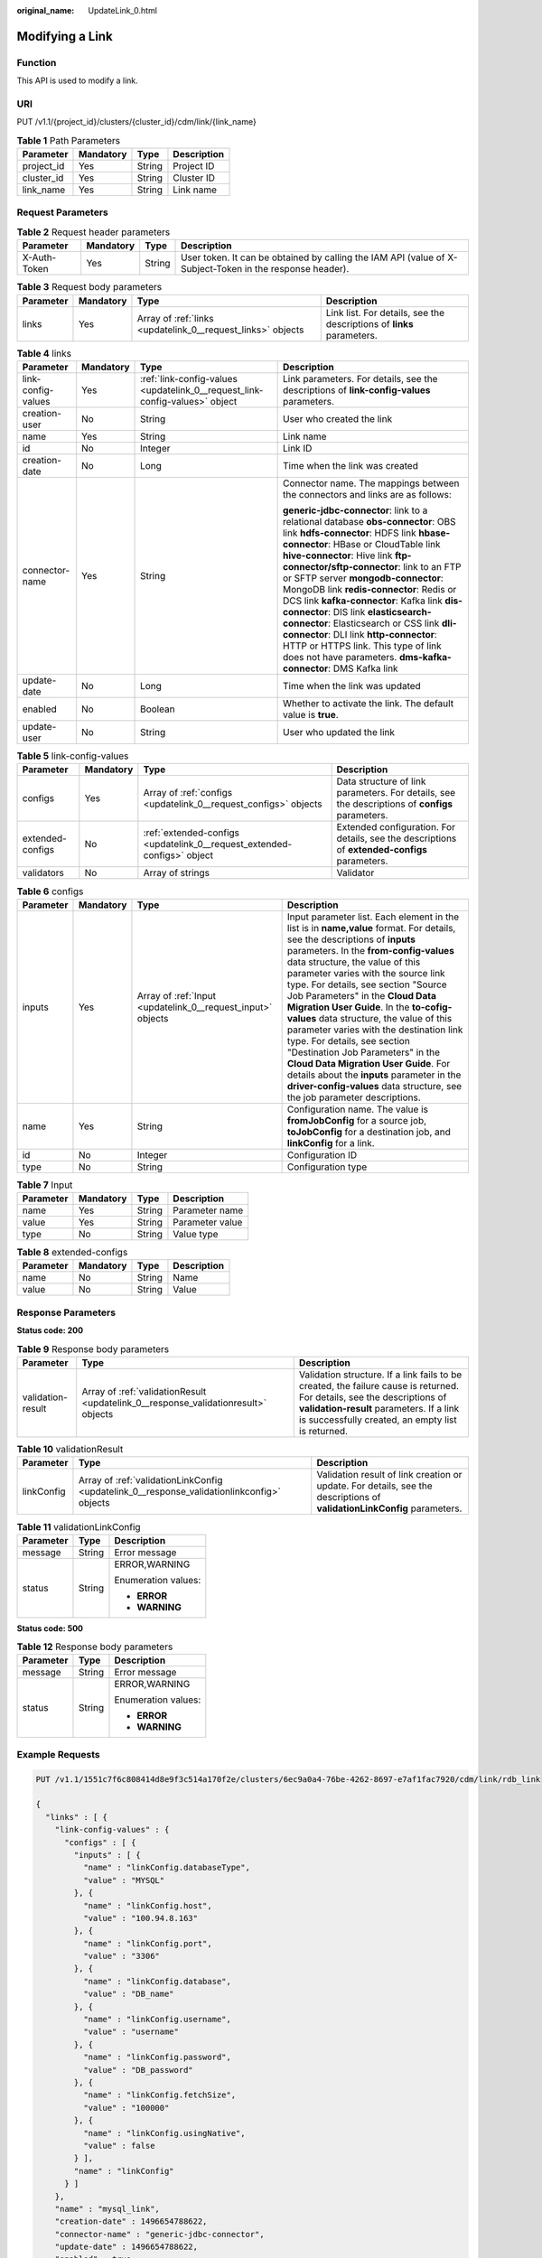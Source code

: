:original_name: UpdateLink_0.html

.. _UpdateLink_0:

Modifying a Link
================

Function
--------

This API is used to modify a link.

URI
---

PUT /v1.1/{project_id}/clusters/{cluster_id}/cdm/link/{link_name}

.. table:: **Table 1** Path Parameters

   ========== ========= ====== ===========
   Parameter  Mandatory Type   Description
   ========== ========= ====== ===========
   project_id Yes       String Project ID
   cluster_id Yes       String Cluster ID
   link_name  Yes       String Link name
   ========== ========= ====== ===========

Request Parameters
------------------

.. table:: **Table 2** Request header parameters

   +--------------+-----------+--------+----------------------------------------------------------------------------------------------------------+
   | Parameter    | Mandatory | Type   | Description                                                                                              |
   +==============+===========+========+==========================================================================================================+
   | X-Auth-Token | Yes       | String | User token. It can be obtained by calling the IAM API (value of X-Subject-Token in the response header). |
   +--------------+-----------+--------+----------------------------------------------------------------------------------------------------------+

.. table:: **Table 3** Request body parameters

   +-----------+-----------+-------------------------------------------------------------+-----------------------------------------------------------------------+
   | Parameter | Mandatory | Type                                                        | Description                                                           |
   +===========+===========+=============================================================+=======================================================================+
   | links     | Yes       | Array of :ref:`links <updatelink_0__request_links>` objects | Link list. For details, see the descriptions of **links** parameters. |
   +-----------+-----------+-------------------------------------------------------------+-----------------------------------------------------------------------+

.. _updatelink_0__request_links:

.. table:: **Table 4** links

   +--------------------+-----------------+-----------------------------------------------------------------------------+------------------------------------------------------------------------------------------+
   | Parameter          | Mandatory       | Type                                                                        | Description                                                                              |
   +====================+=================+=============================================================================+==========================================================================================+
   | link-config-values | Yes             | :ref:`link-config-values <updatelink_0__request_link-config-values>` object | Link parameters. For details, see the descriptions of **link-config-values** parameters. |
   +--------------------+-----------------+-----------------------------------------------------------------------------+------------------------------------------------------------------------------------------+
   | creation-user      | No              | String                                                                      | User who created the link                                                                |
   +--------------------+-----------------+-----------------------------------------------------------------------------+------------------------------------------------------------------------------------------+
   | name               | Yes             | String                                                                      | Link name                                                                                |
   +--------------------+-----------------+-----------------------------------------------------------------------------+------------------------------------------------------------------------------------------+
   | id                 | No              | Integer                                                                     | Link ID                                                                                  |
   +--------------------+-----------------+-----------------------------------------------------------------------------+------------------------------------------------------------------------------------------+
   | creation-date      | No              | Long                                                                        | Time when the link was created                                                           |
   +--------------------+-----------------+-----------------------------------------------------------------------------+------------------------------------------------------------------------------------------+
   | connector-name     | Yes             | String                                                                      | Connector name. The mappings between the connectors and links are as follows:            |
   |                    |                 |                                                                             |                                                                                          |
   |                    |                 |                                                                             | **generic-jdbc-connector**: link to a relational database                                |
   |                    |                 |                                                                             | **obs-connector**: OBS link                                                              |
   |                    |                 |                                                                             | **hdfs-connector**: HDFS link                                                            |
   |                    |                 |                                                                             | **hbase-connector**: HBase or CloudTable link                                            |
   |                    |                 |                                                                             | **hive-connector**: Hive link                                                            |
   |                    |                 |                                                                             | **ftp-connector/sftp-connector**: link to an FTP or SFTP server                          |
   |                    |                 |                                                                             | **mongodb-connector**: MongoDB link                                                      |
   |                    |                 |                                                                             | **redis-connector**: Redis or DCS link                                                   |
   |                    |                 |                                                                             | **kafka-connector**: Kafka link                                                          |
   |                    |                 |                                                                             | **dis-connector**: DIS link                                                              |
   |                    |                 |                                                                             | **elasticsearch-connector**: Elasticsearch or CSS link                                   |
   |                    |                 |                                                                             | **dli-connector**: DLI link                                                              |
   |                    |                 |                                                                             | **http-connector**: HTTP or HTTPS link. This type of link does not have parameters.      |
   |                    |                 |                                                                             | **dms-kafka-connector**: DMS Kafka link                                                  |
   +--------------------+-----------------+-----------------------------------------------------------------------------+------------------------------------------------------------------------------------------+
   | update-date        | No              | Long                                                                        | Time when the link was updated                                                           |
   +--------------------+-----------------+-----------------------------------------------------------------------------+------------------------------------------------------------------------------------------+
   | enabled            | No              | Boolean                                                                     | Whether to activate the link. The default value is **true**.                             |
   +--------------------+-----------------+-----------------------------------------------------------------------------+------------------------------------------------------------------------------------------+
   | update-user        | No              | String                                                                      | User who updated the link                                                                |
   +--------------------+-----------------+-----------------------------------------------------------------------------+------------------------------------------------------------------------------------------+

.. _updatelink_0__request_link-config-values:

.. table:: **Table 5** link-config-values

   +------------------+-----------+-------------------------------------------------------------------------+-------------------------------------------------------------------------------------------------+
   | Parameter        | Mandatory | Type                                                                    | Description                                                                                     |
   +==================+===========+=========================================================================+=================================================================================================+
   | configs          | Yes       | Array of :ref:`configs <updatelink_0__request_configs>` objects         | Data structure of link parameters. For details, see the descriptions of **configs** parameters. |
   +------------------+-----------+-------------------------------------------------------------------------+-------------------------------------------------------------------------------------------------+
   | extended-configs | No        | :ref:`extended-configs <updatelink_0__request_extended-configs>` object | Extended configuration. For details, see the descriptions of **extended-configs** parameters.   |
   +------------------+-----------+-------------------------------------------------------------------------+-------------------------------------------------------------------------------------------------+
   | validators       | No        | Array of strings                                                        | Validator                                                                                       |
   +------------------+-----------+-------------------------------------------------------------------------+-------------------------------------------------------------------------------------------------+

.. _updatelink_0__request_configs:

.. table:: **Table 6** configs

   +-----------+-----------+-------------------------------------------------------------+-------------------------------------------------------------------------------------------------------------------------------------------------------------------------------------------------------------------------------------------------------------------------------------------------------------------------------------------------------------------------------------------------------------------------------------------------------------------------------------------------------------------------------------------------------------------------------------------------------------------------------------------------------------------------------------------------+
   | Parameter | Mandatory | Type                                                        | Description                                                                                                                                                                                                                                                                                                                                                                                                                                                                                                                                                                                                                                                                                     |
   +===========+===========+=============================================================+=================================================================================================================================================================================================================================================================================================================================================================================================================================================================================================================================================================================================================================================================================================+
   | inputs    | Yes       | Array of :ref:`Input <updatelink_0__request_input>` objects | Input parameter list. Each element in the list is in **name,value** format. For details, see the descriptions of **inputs** parameters. In the **from-config-values** data structure, the value of this parameter varies with the source link type. For details, see section "Source Job Parameters" in the **Cloud Data Migration User Guide**. In the **to-cofig-values** data structure, the value of this parameter varies with the destination link type. For details, see section "Destination Job Parameters" in the **Cloud Data Migration User Guide**. For details about the **inputs** parameter in the **driver-config-values** data structure, see the job parameter descriptions. |
   +-----------+-----------+-------------------------------------------------------------+-------------------------------------------------------------------------------------------------------------------------------------------------------------------------------------------------------------------------------------------------------------------------------------------------------------------------------------------------------------------------------------------------------------------------------------------------------------------------------------------------------------------------------------------------------------------------------------------------------------------------------------------------------------------------------------------------+
   | name      | Yes       | String                                                      | Configuration name. The value is **fromJobConfig** for a source job, **toJobConfig** for a destination job, and **linkConfig** for a link.                                                                                                                                                                                                                                                                                                                                                                                                                                                                                                                                                      |
   +-----------+-----------+-------------------------------------------------------------+-------------------------------------------------------------------------------------------------------------------------------------------------------------------------------------------------------------------------------------------------------------------------------------------------------------------------------------------------------------------------------------------------------------------------------------------------------------------------------------------------------------------------------------------------------------------------------------------------------------------------------------------------------------------------------------------------+
   | id        | No        | Integer                                                     | Configuration ID                                                                                                                                                                                                                                                                                                                                                                                                                                                                                                                                                                                                                                                                                |
   +-----------+-----------+-------------------------------------------------------------+-------------------------------------------------------------------------------------------------------------------------------------------------------------------------------------------------------------------------------------------------------------------------------------------------------------------------------------------------------------------------------------------------------------------------------------------------------------------------------------------------------------------------------------------------------------------------------------------------------------------------------------------------------------------------------------------------+
   | type      | No        | String                                                      | Configuration type                                                                                                                                                                                                                                                                                                                                                                                                                                                                                                                                                                                                                                                                              |
   +-----------+-----------+-------------------------------------------------------------+-------------------------------------------------------------------------------------------------------------------------------------------------------------------------------------------------------------------------------------------------------------------------------------------------------------------------------------------------------------------------------------------------------------------------------------------------------------------------------------------------------------------------------------------------------------------------------------------------------------------------------------------------------------------------------------------------+

.. _updatelink_0__request_input:

.. table:: **Table 7** Input

   ========= ========= ====== ===============
   Parameter Mandatory Type   Description
   ========= ========= ====== ===============
   name      Yes       String Parameter name
   value     Yes       String Parameter value
   type      No        String Value type
   ========= ========= ====== ===============

.. _updatelink_0__request_extended-configs:

.. table:: **Table 8** extended-configs

   ========= ========= ====== ===========
   Parameter Mandatory Type   Description
   ========= ========= ====== ===========
   name      No        String Name
   value     No        String Value
   ========= ========= ====== ===========

Response Parameters
-------------------

**Status code: 200**

.. table:: **Table 9** Response body parameters

   +-------------------+------------------------------------------------------------------------------------+--------------------------------------------------------------------------------------------------------------------------------------------------------------------------------------------------------------------------+
   | Parameter         | Type                                                                               | Description                                                                                                                                                                                                              |
   +===================+====================================================================================+==========================================================================================================================================================================================================================+
   | validation-result | Array of :ref:`validationResult <updatelink_0__response_validationresult>` objects | Validation structure. If a link fails to be created, the failure cause is returned. For details, see the descriptions of **validation-result** parameters. If a link is successfully created, an empty list is returned. |
   +-------------------+------------------------------------------------------------------------------------+--------------------------------------------------------------------------------------------------------------------------------------------------------------------------------------------------------------------------+

.. _updatelink_0__response_validationresult:

.. table:: **Table 10** validationResult

   +------------+--------------------------------------------------------------------------------------------+-------------------------------------------------------------------------------------------------------------------------+
   | Parameter  | Type                                                                                       | Description                                                                                                             |
   +============+============================================================================================+=========================================================================================================================+
   | linkConfig | Array of :ref:`validationLinkConfig <updatelink_0__response_validationlinkconfig>` objects | Validation result of link creation or update. For details, see the descriptions of **validationLinkConfig** parameters. |
   +------------+--------------------------------------------------------------------------------------------+-------------------------------------------------------------------------------------------------------------------------+

.. _updatelink_0__response_validationlinkconfig:

.. table:: **Table 11** validationLinkConfig

   +-----------------------+-----------------------+-----------------------+
   | Parameter             | Type                  | Description           |
   +=======================+=======================+=======================+
   | message               | String                | Error message         |
   +-----------------------+-----------------------+-----------------------+
   | status                | String                | ERROR,WARNING         |
   |                       |                       |                       |
   |                       |                       | Enumeration values:   |
   |                       |                       |                       |
   |                       |                       | -  **ERROR**          |
   |                       |                       |                       |
   |                       |                       | -  **WARNING**        |
   +-----------------------+-----------------------+-----------------------+

**Status code: 500**

.. table:: **Table 12** Response body parameters

   +-----------------------+-----------------------+-----------------------+
   | Parameter             | Type                  | Description           |
   +=======================+=======================+=======================+
   | message               | String                | Error message         |
   +-----------------------+-----------------------+-----------------------+
   | status                | String                | ERROR,WARNING         |
   |                       |                       |                       |
   |                       |                       | Enumeration values:   |
   |                       |                       |                       |
   |                       |                       | -  **ERROR**          |
   |                       |                       |                       |
   |                       |                       | -  **WARNING**        |
   +-----------------------+-----------------------+-----------------------+

Example Requests
----------------

.. code-block:: text

   PUT /v1.1/1551c7f6c808414d8e9f3c514a170f2e/clusters/6ec9a0a4-76be-4262-8697-e7af1fac7920/cdm/link/rdb_link

   {
     "links" : [ {
       "link-config-values" : {
         "configs" : [ {
           "inputs" : [ {
             "name" : "linkConfig.databaseType",
             "value" : "MYSQL"
           }, {
             "name" : "linkConfig.host",
             "value" : "100.94.8.163"
           }, {
             "name" : "linkConfig.port",
             "value" : "3306"
           }, {
             "name" : "linkConfig.database",
             "value" : "DB_name"
           }, {
             "name" : "linkConfig.username",
             "value" : "username"
           }, {
             "name" : "linkConfig.password",
             "value" : "DB_password"
           }, {
             "name" : "linkConfig.fetchSize",
             "value" : "100000"
           }, {
             "name" : "linkConfig.usingNative",
             "value" : false
           } ],
           "name" : "linkConfig"
         } ]
       },
       "name" : "mysql_link",
       "creation-date" : 1496654788622,
       "connector-name" : "generic-jdbc-connector",
       "update-date" : 1496654788622,
       "enabled" : true
     } ]
   }

Example Responses
-----------------

**Status code: 200**

OK

.. code-block::

   {
     "validation-result" : [ { } ]
   }

**Status code: 500**

An internal service error occurred. For details, see error codes.

.. code-block::

   {
     "validation-result" : [ {
       "linkConfig" : [ {
         "message" : "Can't connect to the database with given credentials: The authentication type 12 is not supported. Check that you have configured the pg_hba.conf file to include the client's IP address or subnet, and that it is using an authentication scheme supported by the driver.",
         "status" : "ERROR"
       } ]
     } ]
   }

Status Codes
------------

+-------------+-------------------------------------------------------------------+
| Status Code | Description                                                       |
+=============+===================================================================+
| 200         | OK                                                                |
+-------------+-------------------------------------------------------------------+
| 400         | Request error.                                                    |
+-------------+-------------------------------------------------------------------+
| 401         | Authentication failed.                                            |
+-------------+-------------------------------------------------------------------+
| 403         | You do not have required permissions to perform this operation.   |
+-------------+-------------------------------------------------------------------+
| 404         | The requested resource was not found.                             |
+-------------+-------------------------------------------------------------------+
| 500         | An internal service error occurred. For details, see error codes. |
+-------------+-------------------------------------------------------------------+
| 503         | Service unavailable.                                              |
+-------------+-------------------------------------------------------------------+

Error Codes
-----------

See :ref:`Error Codes <errorcode>`.
